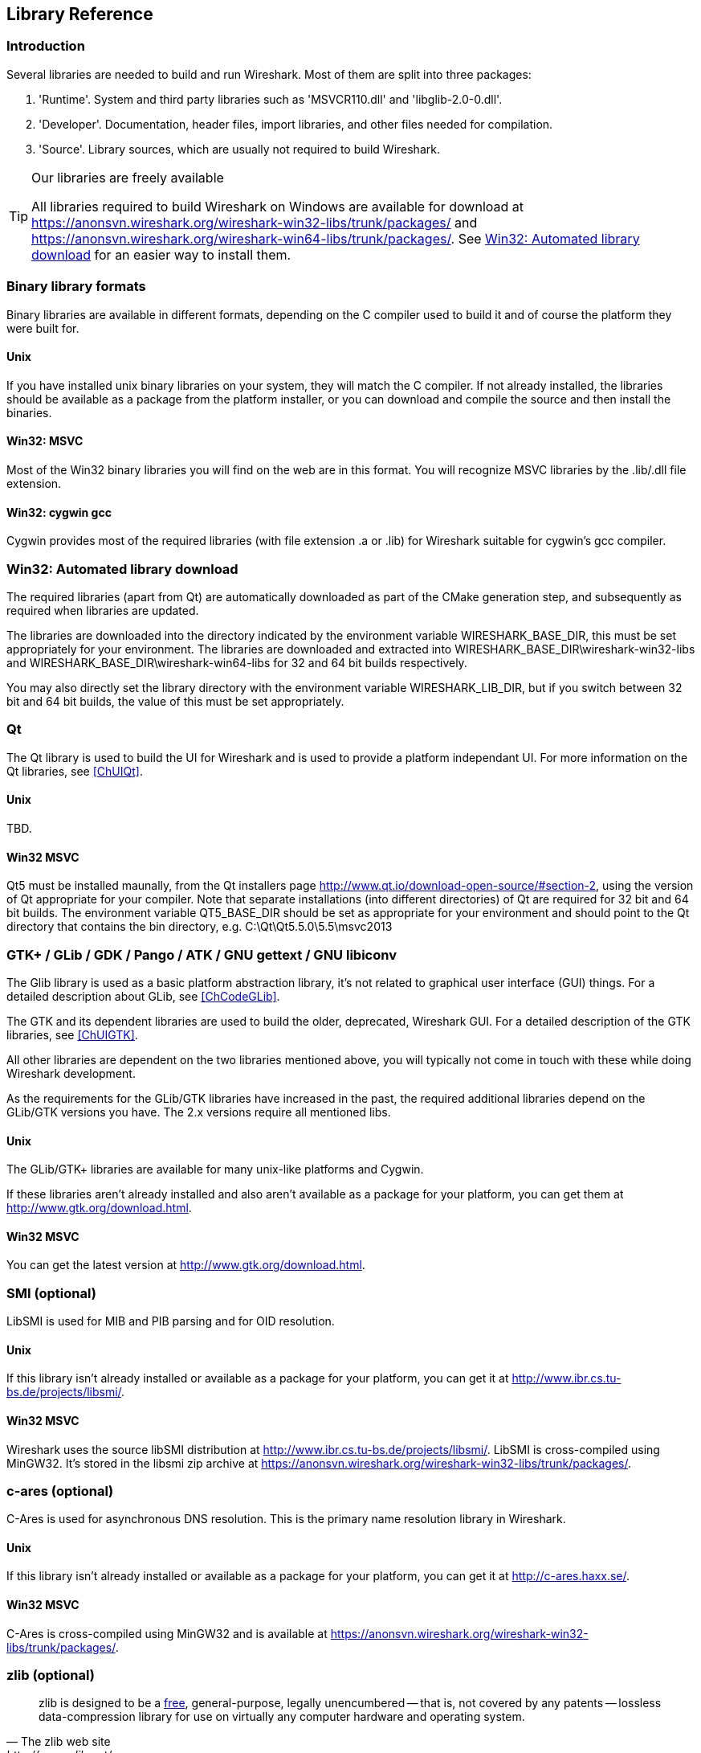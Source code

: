 ++++++++++++++++++++++++++++++++++++++
<!-- WSDG Chapter Libraries -->
++++++++++++++++++++++++++++++++++++++

[[ChapterLibraries]]

== Library Reference

[[ChLibIntro]]

=== Introduction

Several libraries are needed to build and run Wireshark. Most of them
are split into three packages:

. 'Runtime'. System and third party libraries such as 'MSVCR110.dll' and 'libglib-2.0-0.dll'.

. 'Developer'. Documentation, header files, import libraries, and other files needed for compilation.

. 'Source'. Library sources, which are usually not required to
build Wireshark.

[TIP]
.Our libraries are freely available
====
All libraries required to build Wireshark on Windows are available for download at
https://anonsvn.wireshark.org/wireshark-win32-libs/trunk/packages/[] and
https://anonsvn.wireshark.org/wireshark-win64-libs/trunk/packages/[].
See <<ChLibsSetup>> for an easier way to install them.
====

[[ChLibsFormat]]

=== Binary library formats

Binary libraries are available in different formats, depending on the C
compiler used to build it and of course the platform they were built for.


[[ChLibsFormatUnix]]


==== Unix

If you have installed unix binary libraries on your system, they will
match the C compiler. If not already installed, the libraries should be
available as a package from the platform installer, or you can download
and compile the source and then install the binaries.


[[ChLibsFormatWin32]]


==== Win32: MSVC

Most of the Win32 binary libraries you will find on the web are in this
format. You will recognize MSVC libraries by the .lib/.dll file extension.


[[ChLibsFormatWin32Cygwin]]


==== Win32: cygwin gcc

Cygwin provides most of the required libraries (with file extension .a or .lib)
for Wireshark suitable for cygwin's gcc compiler.


[[ChLibsSetup]]


=== Win32: Automated library download

The required libraries (apart from Qt) are automatically downloaded as part of
the CMake generation step, and subsequently as required when libraries are updated.

The libraries are downloaded into the directory indicated by the environment
variable WIRESHARK_BASE_DIR, this must be set appropriately for your environment.
The libraries are downloaded and extracted into WIRESHARK_BASE_DIR\wireshark-win32-libs
and WIRESHARK_BASE_DIR\wireshark-win64-libs for 32 and 64 bit builds respectively.

You may also directly set the library directory with the environment variable
WIRESHARK_LIB_DIR, but if you switch between 32 bit and 64 bit builds, the value of this
must be set appropriately.

[[ChLibsQt]]

=== Qt

The Qt library is used to build the UI for Wireshark and is used to provide a
platform independant UI.
For more information on the Qt libraries, see <<ChUIQt>>.

[[ChLibsUnixQt]]

==== Unix

TBD.

[[ChLibsWin32Qt]]

==== Win32 MSVC

Qt5 must be installed maunally, from the Qt installers page
http://www.qt.io/download-open-source/#section-2[], using the version of Qt
appropriate for your compiler.  Note that separate installations (into different directories) of Qt
are required for 32 bit and 64 bit builds.  The environment variable QT5_BASE_DIR should be
set as appropriate for your environment and should point to the Qt directory that contains the
bin directory, e.g. C:\Qt\Qt5.5.0\5.5\msvc2013

[[ChLibsGtk]]

=== GTK+ / GLib / GDK / Pango / ATK / GNU gettext / GNU libiconv

The Glib library is used as a basic platform abstraction library, it's
not related to graphical user interface (GUI) things. For a detailed
description about GLib, see <<ChCodeGLib>>.

The GTK and its dependent libraries are used to build the older, deprecated, Wireshark GUI.
For a detailed description of the GTK libraries, see <<ChUIGTK>>.

All other libraries are dependent on the two libraries mentioned above,
you will typically not come in touch with these while doing Wireshark
development.

As the requirements for the GLib/GTK libraries have increased in the past,
the required additional libraries depend on the GLib/GTK versions you have.
The 2.x versions require all mentioned libs.

[[ChLibsUnixGTK]]

==== Unix

The GLib/GTK+ libraries are available for many unix-like platforms and
Cygwin.

If these libraries aren't already installed and also aren't available as a
package for your platform, you can get them at
http://www.gtk.org/download.html[].

[[ChLibsWin32GTK]]

==== Win32 MSVC

You can get the latest version at http://www.gtk.org/download.html[].

[[ChLibsSMI]]

=== SMI (optional)

LibSMI is used for MIB and PIB parsing and for OID resolution.

[[ChLibsUnixSMI]]

==== Unix

If this library isn't already installed or available as a
package for your platform, you can get it at
http://www.ibr.cs.tu-bs.de/projects/libsmi/[].

[[ChLibsWin32SMI]]

==== Win32 MSVC

Wireshark uses the source libSMI distribution at
http://www.ibr.cs.tu-bs.de/projects/libsmi/[].
LibSMI is cross-compiled using MinGW32. It's stored in the libsmi zip archive at
https://anonsvn.wireshark.org/wireshark-win32-libs/trunk/packages/[].

[[ChLibsCares]]

=== c-ares (optional)

C-Ares is used for asynchronous DNS resolution. This is the primary name
resolution library in Wireshark.

[[ChLibsUnixCares]]

==== Unix

If this library isn't already installed or available as a package for your
platform, you can get it at http://c-ares.haxx.se/[].

[[ChLibsWin32Cares]]

==== Win32 MSVC

C-Ares is cross-compiled using MinGW32 and is available at
https://anonsvn.wireshark.org/wireshark-win32-libs/trunk/packages/[].

[[ChLibsZlib]]

=== zlib (optional)

[quote, The zlib web site, http://www.zlib.net/]
____
zlib is designed to be a
http://www.gzip.org/zlib/zlib_license.html[free],
general-purpose, legally unencumbered -- that is, not covered by any
patents -- lossless data-compression library for use on virtually any computer
hardware and operating system.
____

[[ChLibsUnixZlib]]

==== Unix

This library is almost certain to be installed on your system. If it isn't or
you don't want to use the default library you can download it from
http://www.zlib.net/[].

[[ChLibsWin32Zlib]]

==== Win32 MSVC

The zlib sources are downloaded from
https://anonsvn.wireshark.org/wireshark-win32-libs/trunk/packages/[] and compiled
locally.

[[ChLibsPcap]]

=== libpcap/WinPcap (optional)

Libpcap and WinPcap provide that packet capture capabilities that are central
to Wireshark's core functionality.

[[ChLibsLibpcap]]

==== Unix: libpcap

If this library isn't already installed or available as a package for your
platform, you can get it at http://www.tcpdump.org/[].

[[ChLibsWinpPcap]]

==== Win32 MSVC: WinPcap

You can get the "Windows packet capture library" at:
https://www.winpcap.org/install/[]

[[ChLibsGNUTLS]]

=== GnuTLS (optional)

The GNU Transport Layer Security Library is used to dissect SSL and TLS
protocols (aka: HTTPS).

[[ChLibsUnixGNUTLS]]

==== Unix

If this library isn't already installed or available as a
package for your platform, you can get it at
https://www.gnu.org/software/gnutls/download.html[].

[[ChLibsWin32GNUTLS]]

==== Win32 MSVC

We provide a package cross-compiled using MinGW32 at
https://anonsvn.wireshark.org/wireshark-win32-libs/trunk/packages/[].

[[ChLibsGcrypt]]

=== Gcrypt (optional)

The Gcrypt Library is a low-level encryption library that provides
support for many ciphers, such as DES, 3DES, AES, Blowfish, and others..

[[ChLibsUnixGcrypt]]

==== Unix

If this library isn't already installed or available as a
package for your platform, you can get it at
https://directory.fsf.org/wiki/Libgcrypt[].

[[ChLibsWin32Gcrypt]]

==== Win32 MSVC

Part of our GnuTLS package.

[[ChLibsKerberos]]

=== Kerberos (optional)

The Kerberos library is used to dissect Kerberos, sealed DCERPC and
secureLDAP protocols.

[[ChLibsUnixKerberos]]

==== Unix

If this library isn't already installed or available as a
package for your platform, you can get it at
http://web.mit.edu/Kerberos/dist/[].

[[ChLibsWin32Kerberos]]

==== Win32 MSVC

We provide a package at
https://anonsvn.wireshark.org/wireshark-win32-libs/trunk/packages/[].

[[ChLibsLua]]

=== LUA (optional)

The LUA library is used to add scripting support to Wireshark.

[[ChLibsUnixLua]]

==== Unix

If this library isn't already installed or available as a
package for your platform, you can get it at
http://www.lua.org/download.html[].

[[ChLibsWin32Lua]]

==== Win32 MSVC

We provide a copy of the official package at
https://anonsvn.wireshark.org/wireshark-win32-libs/trunk/packages/[].

[[ChLibsPortAudio]]

=== PortAudio (optional)

The PortAudio library enables audio output for RTP streams.

[[ChLibsUnixPortAudio]]

==== Unix

If this library isn't already installed or available as a
package for your platform, you can get it at
http://www.portaudio.com/download.html[].

[[ChLibsWin32PortAudio]]

==== Win32 MSVC

The PortAudio sources are downloaded from
https://anonsvn.wireshark.org/wireshark-win32-libs/trunk/packages/[] and compiled
locally.

[[ChLibsGeoIP]]

=== GeoIP (optional)

MaxMind Inc. publishes a GeoIP database for use in open source software.
It can be used to map IP addresses to geographical locations.

[[ChLibsUnixGeoIP]]

==== Unix

If this library isn't already installed or available as a
package for your platform, you can get it at
http://www.maxmind.com/app/c[].

[[ChLibsWin32GeoIP]]

==== Win32 MSVC

We provide a package cross-compiled using MinGW32 at
https://anonsvn.wireshark.org/wireshark-win32-libs/trunk/packages/[].

[[ChLibsWinSparkle]]

=== WinSparkle (optional)

WinSparkle is an easy-to-use software update library for Windows developers.

[[ChLibsWin32WinSparkle]]

==== Win32 MSVC

We provide a copy of the WinSparkle package at
https://anonsvn.wireshark.org/wireshark-win32-libs/trunk/packages/[].

++++++++++++++++++++++++++++++++++++++
<!-- End of WSDG Chapter Libraries -->
++++++++++++++++++++++++++++++++++++++
